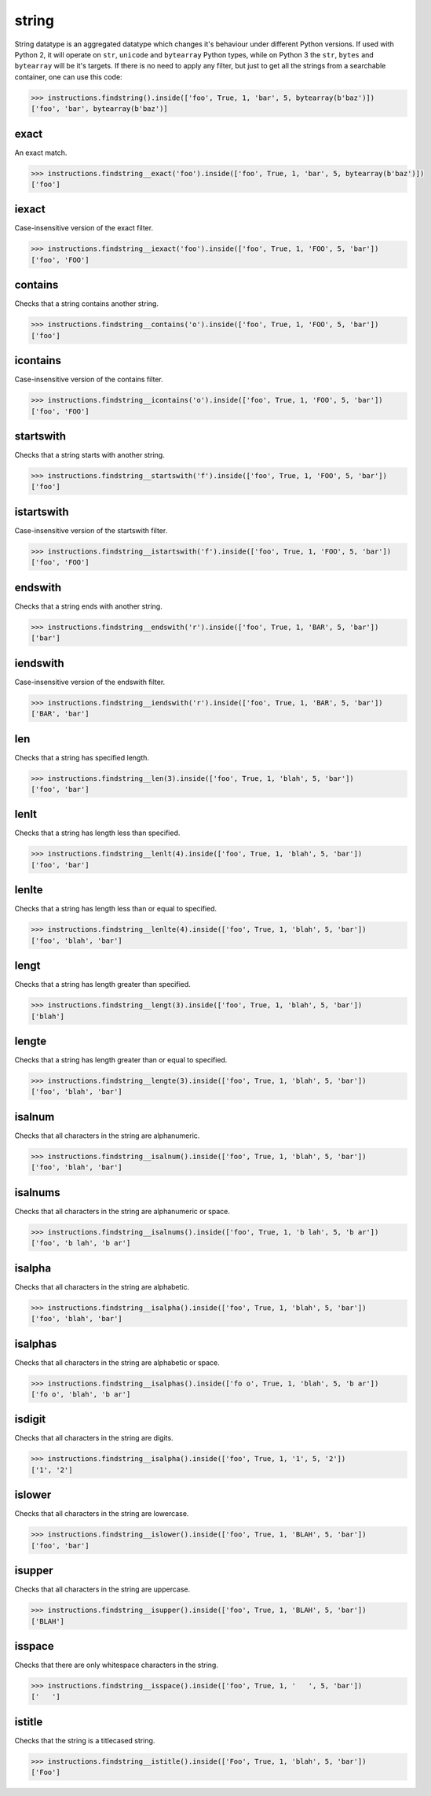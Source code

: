 string
======

String datatype is an aggregated datatype which changes it's behaviour under different Python
versions. If used with Python 2, it will operate on ``str``, ``unicode`` and ``bytearray``
Python types, while on Python 3 the ``str``, ``bytes`` and ``bytearray`` will be it's targets.
If there is no need to apply any filter, but just to get all the strings from a searchable
container, one can use this code:

.. code-block:: python

   >>> instructions.findstring().inside(['foo', True, 1, 'bar', 5, bytearray(b'baz')])
   ['foo', 'bar', bytearray(b'baz')]

exact
-----

An exact match.

.. code-block:: python

   >>> instructions.findstring__exact('foo').inside(['foo', True, 1, 'bar', 5, bytearray(b'baz')])
   ['foo']

iexact
------

Case-insensitive version of the exact filter.

.. code-block:: python

   >>> instructions.findstring__iexact('foo').inside(['foo', True, 1, 'FOO', 5, 'bar'])
   ['foo', 'FOO']

contains
--------

Checks that a string contains another string.

.. code-block:: python

   >>> instructions.findstring__contains('o').inside(['foo', True, 1, 'FOO', 5, 'bar'])
   ['foo']

icontains
---------

Case-insensitive version of the contains filter.

.. code-block:: python

   >>> instructions.findstring__icontains('o').inside(['foo', True, 1, 'FOO', 5, 'bar'])
   ['foo', 'FOO']

startswith
----------

Checks that a string starts with another string.

.. code-block:: python

   >>> instructions.findstring__startswith('f').inside(['foo', True, 1, 'FOO', 5, 'bar'])
   ['foo']

istartswith
-----------

Case-insensitive version of the startswith filter.

.. code-block:: python

   >>> instructions.findstring__istartswith('f').inside(['foo', True, 1, 'FOO', 5, 'bar'])
   ['foo', 'FOO']

endswith
--------

Checks that a string ends with another string.

.. code-block:: python

   >>> instructions.findstring__endswith('r').inside(['foo', True, 1, 'BAR', 5, 'bar'])
   ['bar']

iendswith
---------

Case-insensitive version of the endswith filter.

.. code-block:: python

   >>> instructions.findstring__iendswith('r').inside(['foo', True, 1, 'BAR', 5, 'bar'])
   ['BAR', 'bar']

len
---

Checks that a string has specified length.

.. code-block:: python

   >>> instructions.findstring__len(3).inside(['foo', True, 1, 'blah', 5, 'bar'])
   ['foo', 'bar']

lenlt
-----

Checks that a string has length less than specified.

.. code-block:: python

   >>> instructions.findstring__lenlt(4).inside(['foo', True, 1, 'blah', 5, 'bar'])
   ['foo', 'bar']

lenlte
------

Checks that a string has length less than or equal to specified.

.. code-block:: python

   >>> instructions.findstring__lenlte(4).inside(['foo', True, 1, 'blah', 5, 'bar'])
   ['foo', 'blah', 'bar']

lengt
-----

Checks that a string has length greater than specified.

.. code-block:: python

   >>> instructions.findstring__lengt(3).inside(['foo', True, 1, 'blah', 5, 'bar'])
   ['blah']

lengte
------

Checks that a string has length greater than or equal to specified.

.. code-block:: python

   >>> instructions.findstring__lengte(3).inside(['foo', True, 1, 'blah', 5, 'bar'])
   ['foo', 'blah', 'bar']

isalnum
-------

Checks that all characters in the string are alphanumeric.

.. code-block:: python

   >>> instructions.findstring__isalnum().inside(['foo', True, 1, 'blah', 5, 'bar'])
   ['foo', 'blah', 'bar']

isalnums
--------

Checks that all characters in the string are alphanumeric or space.

.. code-block:: python

   >>> instructions.findstring__isalnums().inside(['foo', True, 1, 'b lah', 5, 'b ar'])
   ['foo', 'b lah', 'b ar']

isalpha
-------

Checks that all characters in the string are alphabetic.

.. code-block:: python

   >>> instructions.findstring__isalpha().inside(['foo', True, 1, 'blah', 5, 'bar'])
   ['foo', 'blah', 'bar']

isalphas
--------

Checks that all characters in the string are alphabetic or space.

.. code-block:: python

   >>> instructions.findstring__isalphas().inside(['fo o', True, 1, 'blah', 5, 'b ar'])
   ['fo o', 'blah', 'b ar']

isdigit
-------

Checks that all characters in the string are digits.

.. code-block:: python

   >>> instructions.findstring__isalpha().inside(['foo', True, 1, '1', 5, '2'])
   ['1', '2']

islower
-------

Checks that all characters in the string are lowercase.

.. code-block:: python

   >>> instructions.findstring__islower().inside(['foo', True, 1, 'BLAH', 5, 'bar'])
   ['foo', 'bar']

isupper
-------

Checks that all characters in the string are uppercase.

.. code-block:: python

   >>> instructions.findstring__isupper().inside(['foo', True, 1, 'BLAH', 5, 'bar'])
   ['BLAH']

isspace
-------

Checks that there are only whitespace characters in the string.

.. code-block:: python

   >>> instructions.findstring__isspace().inside(['foo', True, 1, '   ', 5, 'bar'])
   ['   ']

istitle
-------

Checks that the string is a titlecased string.

.. code-block:: python

   >>> instructions.findstring__istitle().inside(['Foo', True, 1, 'blah', 5, 'bar'])
   ['Foo']
